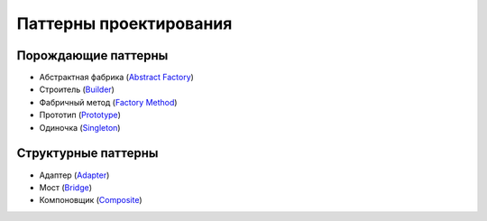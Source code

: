 =======================
Паттерны проектирования
=======================


Порождающие паттерны
====================

* Абстрактная фабрика (`Abstract Factory <generating/abstract_factory.py>`_)
* Строитель (`Builder <generating/builder.py>`_)
* Фабричный метод (`Factory Method <generating/factory_method.py>`_)
* Прототип (`Prototype <generating/prototype.py>`_)
* Одиночка (`Singleton <generating/singleton.py>`_)


Структурные паттерны
====================

* Адаптер (`Adapter <structural/adapter.py>`_)
* Мост (`Bridge <structural/bridge.py>`_)
* Компоновщик (`Composite <structural/composite.py>`_)